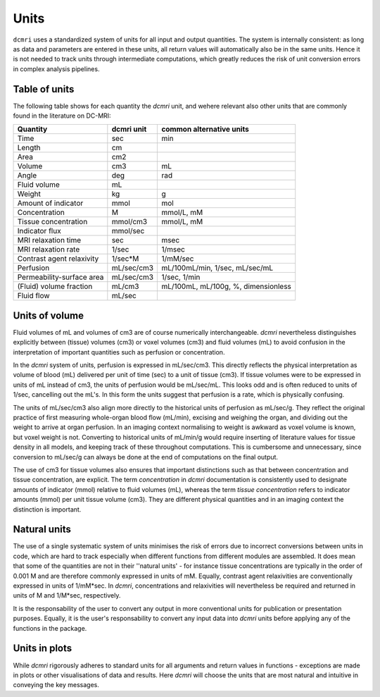 *****
Units
*****

``dcmri`` uses a standardized system of units for all input and output 
quantities. The system is internally consistent: as long as data and 
parameters are entered in these units, all return values will automatically 
also be in the same units. Hence it is not needed to track units through 
intermediate computations, which greatly reduces the risk of unit conversion 
errors in complex analysis pipelines.

Table of units
--------------

The following table shows for each quantity the `dcmri` unit, and wehere 
relevant also other units that are commonly found in the literature on DC-MRI:

+-------------------------------+------------+--------------------------------------+
| Quantity                      | dcmri unit | common alternative units             |
+===============================+============+======================================+
| Time                          | sec        | min                                  |
+-------------------------------+------------+--------------------------------------+
| Length                        | cm         |                                      | 
+-------------------------------+------------+--------------------------------------+
| Area                          | cm2        |                                      | 
+-------------------------------+------------+--------------------------------------+
| Volume                        | cm3        | mL                                   | 
+-------------------------------+------------+--------------------------------------+
| Angle                         | deg        | rad                                  | 
+-------------------------------+------------+--------------------------------------+
| Fluid volume                  | mL         |                                      | 
+-------------------------------+------------+--------------------------------------+
| Weight                        | kg         | g                                    | 
+-------------------------------+------------+--------------------------------------+
| Amount of indicator           | mmol       | mol                                  | 
+-------------------------------+------------+--------------------------------------+
| Concentration                 | M          | mmol/L, mM                           | 
+-------------------------------+------------+--------------------------------------+
| Tissue concentration          | mmol/cm3   | mmol/L, mM                           |
+-------------------------------+------------+--------------------------------------+
| Indicator flux                | mmol/sec   |                                      |
+-------------------------------+------------+--------------------------------------+
| MRI relaxation time           | sec        | msec                                 | 
+-------------------------------+------------+--------------------------------------+
| MRI relaxation rate           | 1/sec      | 1/msec                               | 
+-------------------------------+------------+--------------------------------------+
| Contrast agent relaxivity     | 1/sec*M    | 1/mM/sec                             | 
+-------------------------------+------------+--------------------------------------+
| Perfusion                     | mL/sec/cm3 | mL/100mL/min, 1/sec, mL/sec/mL       | 
+-------------------------------+------------+--------------------------------------+
| Permeability-surface area     | mL/sec/cm3 | 1/sec, 1/min                         | 
+-------------------------------+------------+--------------------------------------+
| (Fluid) volume fraction       | mL/cm3     | mL/100mL, mL/100g, %, dimensionless  | 
+-------------------------------+------------+--------------------------------------+
| Fluid flow                    | mL/sec     |                                      | 
+-------------------------------+------------+--------------------------------------+

Units of volume
---------------

Fluid volumes of mL and volumes of cm3 are of course numerically 
interchangeable. `dcmri` nevertheless distinguishes explicitly between 
(tissue) volumes (cm3) or voxel volumes (cm3) and fluid volumes (mL) to avoid 
confusion in the interpretation of important quantities such as perfusion or 
concentration.

In the `dcmri` system of units, perfusion is expressed in mL/sec/cm3. This 
directly reflects the physical interpretation as volume of blood (mL) 
delivered per unit of time (sec) to a unit of tissue (cm3). If tissue 
volumes were to be expressed in units of mL instead of cm3, the units of 
perfusion would be mL/sec/mL. This looks odd and is often reduced to units 
of 1/sec, cancelling out the mL's. In this form the units suggest that 
perfusion is a rate, which is physically confusing. 

The units of mL/sec/cm3 also align more directly to the historical units of 
perfusion as mL/sec/g. They reflect the original practice of first measuring 
whole-organ blood flow (mL/min), excising and weighing the organ, and dividing 
out the weight to arrive at organ perfusion. In an imaging context normalising 
to weight is awkward as voxel volume is known, but voxel weight is not. 
Converting to historical units of mL/min/g would require inserting of 
literature values for tissue density in all models, and keeping track of 
these throughout computations. This is cumbersome and unnecessary, since 
conversion to mL/sec/g can always be done at the end of computations on the 
final output.

The use of cm3 for tissue volumes also ensures that important distinctions 
such as that between concentration and tissue concentration, are explicit. 
The term *concentration* in `dcmri` documentation is consistently used to 
designate amounts of indicator (mmol) relative to fluid volumes (mL), whereas 
the term *tissue concentration* refers to indicator amounts (mmol) per unit 
tissue volume (cm3). They are different physical quantities and in an imaging 
context the distinction is important. 

Natural units
-------------

The use of a single systematic system of units minimises the risk of errors due 
to incorrect conversions between units in code, which are hard to track 
especially when different functions from different modules are assembled. 
It does mean that some of the quantities are not in their ''natural units' - 
for instance tissue concentrations are typically in the order of 0.001 M and 
are therefore commonly expressed in units of mM. Equally, contrast agent 
relaxivities are conventionally expressed in units of 1/mM*sec. In `dcmri`, 
concentrations and relaxivities will nevertheless be required and returned in 
units of M and 1/M*sec, respectively. 

It is the responsability of the user to convert any output in more 
conventional units for publication or presentation purposes. Equally, it 
is the user's responsability to convert any input data into `dcmri` units 
before applying any of the functions in the package. 

Units in plots
--------------

While `dcmri` rigorously adheres to standard units for all arguments and return 
values in functions - exceptions are made in plots or other visualisations of 
data and results. Here `dcmri` will choose the units that are most natural and 
intuitive in conveying the key messages.

